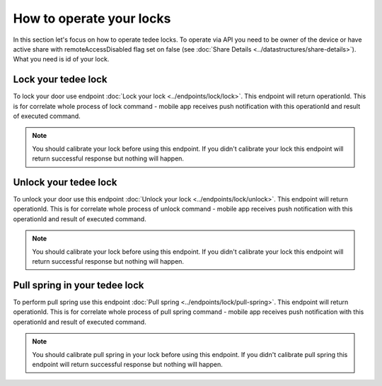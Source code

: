 How to operate your locks
=========================

In this section let's focus on how to operate tedee locks. To operate via API you need to be owner of the device or have active share with remoteAccessDisabled flag set on false (see :doc:`Share Details <../datastructures/share-details>`). 
What you need is id of your lock.

Lock your tedee lock
----------------------
To lock your door use endpoint :doc:`Lock your lock <../endpoints/lock/lock>`. This endpoint will return operationId. This is for correlate whole process of lock command - mobile app receives push notification with this operationId and result of executed command.

.. note::
    You should calibrate your lock before using this endpoint. If you didn't calibrate your lock this endpoint will return successful response but nothing will happen.

Unlock your tedee lock
----------------------
To unlock your door use this endpoint :doc:`Unlock your lock <../endpoints/lock/unlock>`. This endpoint will return operationId. This is for correlate whole process of unlock command - mobile app receives push notification with this operationId and result of executed command.

.. note::
    You should calibrate your lock before using this endpoint. If you didn't calibrate your lock this endpoint will return successful response but nothing will happen.

Pull spring in your tedee lock
------------------------------
To perform pull spring use this endpoint :doc:`Pull spring <../endpoints/lock/pull-spring>`. This endpoint will return operationId. This is for correlate whole process of pull spring command - mobile app receives push notification with this operationId and result of executed command.

.. note::
    You should calibrate pull spring in your lock before using this endpoint. If you didn't calibrate pull spring this endpoint will return successful response but nothing will happen.